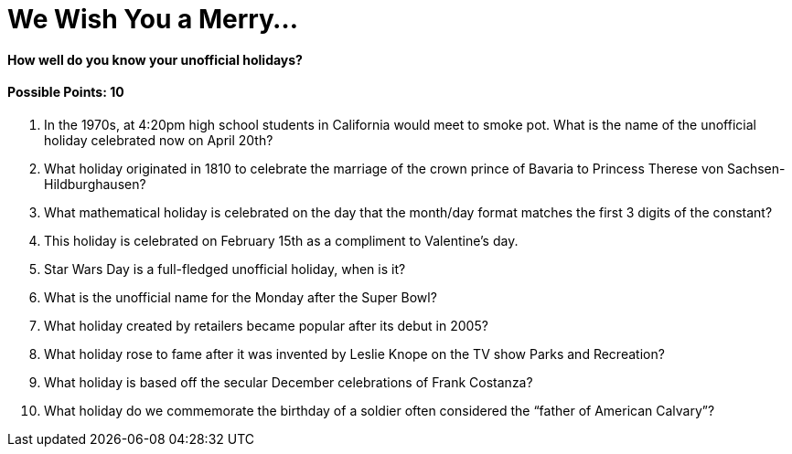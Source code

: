 = We Wish You a Merry…

==== How well do you know your unofficial holidays?

==== Possible Points: 10

1. In the 1970s, at 4:20pm high school students in California would meet to smoke pot. What is the name of the unofficial holiday celebrated now on April 20th?

2. What holiday originated in 1810 to celebrate the marriage of the crown prince of Bavaria to Princess Therese von Sachsen-Hildburghausen? 

3. What mathematical holiday is celebrated on the day that the month/day format matches the first 3 digits of the constant? 

4. This holiday is celebrated on February 15th as a compliment to Valentine’s day. 

5. Star Wars Day is a full-fledged unofficial holiday, when is it? 

6. What is the unofficial name for the Monday after the Super Bowl? 

7. What holiday created by retailers became popular after its debut in 2005? 

8. What holiday rose to fame after it was invented by Leslie Knope on the TV show Parks and Recreation? 

9. What holiday is based off the secular December celebrations of Frank Costanza? 

10. What holiday do we commemorate the birthday of a soldier often considered the “father of American Calvary”? 
